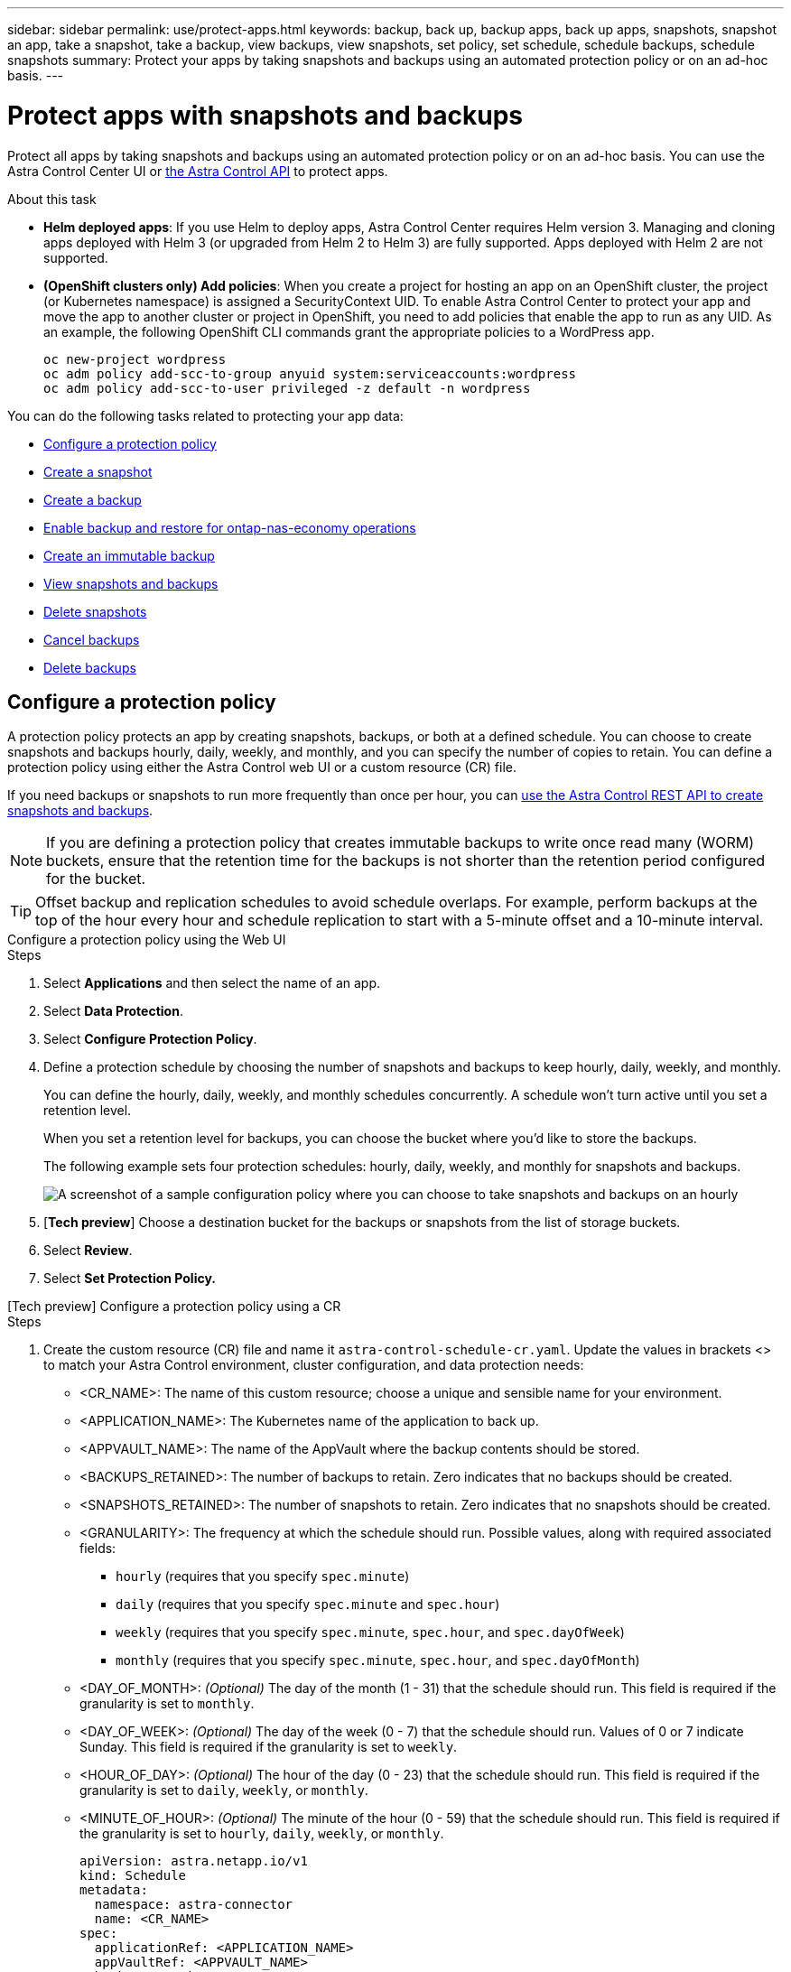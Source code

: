 ---
sidebar: sidebar
permalink: use/protect-apps.html
keywords: backup, back up, backup apps, back up apps, snapshots, snapshot an app, take a snapshot, take a backup, view backups, view snapshots, set policy, set schedule, schedule backups, schedule snapshots
summary: Protect your apps by taking snapshots and backups using an automated protection policy or on an ad-hoc basis.
---

= Protect apps with snapshots and backups
:hardbreaks:
:icons: font
:imagesdir: ../media/use/

[.lead]
Protect all apps by taking snapshots and backups using an automated protection policy or on an ad-hoc basis. You can use the Astra Control Center UI or https://docs.netapp.com/us-en/astra-automation[the Astra Control API^] to protect apps.

.About this task

* *Helm deployed apps*: If you use Helm to deploy apps, Astra Control Center requires Helm version 3. Managing and cloning apps deployed with Helm 3 (or upgraded from Helm 2 to Helm 3) are fully supported. Apps deployed with Helm 2 are not supported.

* *(OpenShift clusters only) Add policies*: When you create a project for hosting an app on an OpenShift cluster, the project (or Kubernetes namespace) is assigned a SecurityContext UID. To enable Astra Control Center to protect your app and move the app to another cluster or project in OpenShift, you need to add policies that enable the app to run as any UID. As an example, the following OpenShift CLI commands grant the appropriate policies to a WordPress app.
+
`oc new-project wordpress`
`oc adm policy add-scc-to-group anyuid system:serviceaccounts:wordpress`
`oc adm policy add-scc-to-user privileged -z default -n wordpress`

You can do the following tasks related to protecting your app data:

* <<Configure a protection policy>>
* <<Create a snapshot>>
* <<Create a backup>>
* <<Enable backup and restore for ontap-nas-economy operations>>
* <<Create an immutable backup>>
* <<View snapshots and backups>>
* <<Delete snapshots>>
* <<Cancel backups>>
* <<Delete backups>>

== Configure a protection policy

A protection policy protects an app by creating snapshots, backups, or both at a defined schedule. You can choose to create snapshots and backups hourly, daily, weekly, and monthly, and you can specify the number of copies to retain. You can define a protection policy using either the Astra Control web UI or a custom resource (CR) file.

If you need backups or snapshots to run more frequently than once per hour, you can https://docs.netapp.com/us-en/astra-automation/workflows/workflows_before.html[use the Astra Control REST API to create snapshots and backups^].

NOTE: If you are defining a protection policy that creates immutable backups to write once read many (WORM) buckets, ensure that the retention time for the backups is not shorter than the retention period configured for the bucket.

//ASTRADOC-150
TIP: Offset backup and replication schedules to avoid schedule overlaps. For example, perform backups at the top of the hour every hour and schedule replication to start with a 5-minute offset and a 10-minute interval.

[role="tabbed-block"]
====
.Configure a protection policy using the Web UI
--
.Steps

. Select *Applications* and then select the name of an app.
. Select *Data Protection*.
. Select *Configure Protection Policy*.
. Define a protection schedule by choosing the number of snapshots and backups to keep hourly, daily, weekly, and monthly.
+
You can define the hourly, daily, weekly, and monthly schedules concurrently. A schedule won't turn active until you set a retention level.
+
When you set a retention level for backups, you can choose the bucket where you'd like to store the backups.
+
The following example sets four protection schedules: hourly, daily, weekly, and monthly for snapshots and backups.
+
image:screenshot-config-protection-policy.png[A screenshot of a sample configuration policy where you can choose to take snapshots and backups on an hourly, daily, weekly, or monthly basis.]

. [*Tech preview*] Choose a destination bucket for the backups or snapshots from the list of storage buckets.
. Select *Review*.
. Select *Set Protection Policy.*
--

.[Tech preview] Configure a protection policy using a CR
--
.Steps

. Create the custom resource (CR) file and name it `astra-control-schedule-cr.yaml`. Update the values in brackets <> to match your Astra Control environment, cluster configuration, and data protection needs:
+
* <CR_NAME>: The name of this custom resource; choose a unique and sensible name for your environment.
* <APPLICATION_NAME>: The Kubernetes name of the application to back up.
* <APPVAULT_NAME>: The name of the AppVault where the backup contents should be stored.
* <BACKUPS_RETAINED>: The number of backups to retain. Zero indicates that no backups should be created.
* <SNAPSHOTS_RETAINED>: The number of snapshots to retain. Zero indicates that no snapshots should be created.
* <GRANULARITY>: The frequency at which the schedule should run. Possible values, along with required associated fields:
** `hourly` (requires that you specify `spec.minute`)
** `daily` (requires that you specify `spec.minute` and `spec.hour`)
** `weekly` (requires that you specify `spec.minute`, `spec.hour`, and `spec.dayOfWeek`)
** `monthly` (requires that you specify `spec.minute`, `spec.hour`, and `spec.dayOfMonth`)
* <DAY_OF_MONTH>: _(Optional)_ The day of the month (1 - 31) that the schedule should run. This field is required if the granularity is set to `monthly`.
* <DAY_OF_WEEK>: _(Optional)_ The day of the week (0 - 7) that the schedule should run. Values of 0 or 7 indicate Sunday. This field is required if the granularity is set to `weekly`.
* <HOUR_OF_DAY>: _(Optional)_ The hour of the day (0 - 23) that the schedule should run. This field is required if the granularity is set to `daily`, `weekly`, or `monthly`.
* <MINUTE_OF_HOUR>: _(Optional)_ The minute of the hour (0 - 59) that the schedule should run. This field is required if the granularity is set to `hourly`, `daily`, `weekly`, or `monthly`.
+
[source,yaml]
----
apiVersion: astra.netapp.io/v1
kind: Schedule
metadata:
  namespace: astra-connector
  name: <CR_NAME>
spec:
  applicationRef: <APPLICATION_NAME>
  appVaultRef: <APPVAULT_NAME>
  backupRetention: "<BACKUPS_RETAINED>"
  snapshotRetention: "<SNAPSHOTS_RETAINED>"
  granularity: <GRANULARITY>
  dayOfMonth: "<DAY_OF_MONTH>"
  dayOfWeek: "<DAY_OF_WEEK>"
  hour: "<HOUR_OF_DAY>"
  minute: "<MINUTE_OF_HOUR>"
----
. After you populate the `astra-control-schedule-cr.yaml` file with the correct values, apply the CR:
+
[source,console]
----
kubectl apply -f astra-control-schedule-cr.yaml
----
--
====

.Result

Astra Control implements the data protection policy by creating and retaining snapshots and backups using the schedule and retention policy that you defined.

== Create a snapshot

You can create an on-demand snapshot at any time.

.About this task
Astra Control supports snapshot creation using storage classes backed by the following drivers:

* `ontap-nas`
* `ontap-san`
* `ontap-san-economy`

IMPORTANT: If your app uses a storage class backed by the `ontap-nas-economy` driver, snapshots can't be created. Use an alternate storage class for snapshots.

[role="tabbed-block"]
====
.Create a snapshot using the Web UI
--
.Steps

. Select *Applications*.
. From the Options menu in the *Actions* column for the desired app, select *Snapshot*.
. Customize the name of the snapshot and then select *Next*.
. [*Tech preview*] Choose a destination bucket for the snapshot from the list of storage buckets.
. Review the snapshot summary and select *Snapshot*.
--

.[Tech preview] Create a snapshot using a CR
--
.Steps

. Create the custom resource (CR) file and name it `astra-control-snapshot-cr.yaml`. Update the values in brackets <> to match your Astra Control environment and cluster configuration:
+
* <CR_NAME>: The name of this custom resource; choose a unique and sensible name for your environment.
* <APPLICATION_NAME>: The Kubernetes name of the application to snapshot.
* <APPVAULT_NAME>: The name of the AppVault where the snapshot contents should be stored.
* <RECLAIM_POLICY>: _(Optional)_ Defines what happens to a snapshot when the snapshot CR is deleted. Valid options:
** `Retain`
** `Delete` (default)
+
[source,yaml]
----
apiVersion: astra.netapp.io/v1
kind: Snapshot
metadata:
  namespace: astra-connector
  name: <CR_NAME>
spec: 
  applicationRef: <APPLICATION_NAME>
  appVaultRef: <APPVAULT_NAME>
  reclaimPolicy: <RECLAIM_POLICY>
----
. After you populate the `astra-control-snapshot-cr.yaml` file with the correct values, apply the CR:
+
[source,console]
----
kubectl apply -f astra-control-snapshot-cr.yaml
----
--
====

.Result

The snapshot process begins. A snapshot is successful when the status is *Healthy* in the *State* column on the *Data protection* > *Snapshots* page.

== Create a backup

You can back up an app at any time. 

.About this task
Buckets in Astra Control do not report available capacity. Before backing up or cloning apps managed by Astra Control, check bucket information in the appropriate storage management system.

If your app uses a storage class backed by the `ontap-nas-economy` driver, you need to <<Enable backup and restore for ontap-nas-economy operations,enable backup and restore>> functionality. Be sure that you have defined a `backendType` parameter in your https://docs.netapp.com/us-en/trident/trident-reference/objects.html#kubernetes-storageclass-objects[Kubernetes storage object^] with a value of `ontap-nas-economy` before performing any protection operations.

[NOTE]
=====
Astra Control supports backup creation using storage classes backed by the following drivers:

* `ontap-nas`
* `ontap-nas-economy`
* `ontap-san`
* `ontap-san-economy`
=====

[role="tabbed-block"]
====
.Create a backup using the Web UI
--
.Steps

. Select *Applications*.

. From the Options menu in the *Actions* column for the desired app, select *Back up*.
. Customize the name of the backup.
. Choose whether to back up the app from an existing snapshot. If you select this option, you can choose from a list of existing snapshots.
. [*Tech preview*] Choose a destination bucket for the backup from the list of storage buckets.
. Select *Next*.
. Review the backup summary and select *Back up*.
--

.[Tech preview] Create a backup using a CR
--
.Steps

. Create the custom resource (CR) file and name it `astra-control-backup-cr.yaml`. Update the values in brackets <> to match your Astra Control environment and cluster configuration:
+
* <CR_NAME>: The name of this custom resource; choose a unique and sensible name for your environment.
* <APPLICATION_NAME>: The Kubernetes name of the application to back up.
* <APPVAULT_NAME>: The name of the AppVault where the backup contents should be stored.
+
[source,yaml]
----
apiVersion: astra.netapp.io/v1
kind: Backup
metadata:
  namespace: astra-connector
  name: <CR_NAME>
spec: 
  applicationRef: <APPLICATION_NAME>
  appVaultRef: <APPVAULT_NAME>
----
. After you populate the `astra-control-backup-cr.yaml` file with the correct values, apply the CR:
+
[source,console]
----
kubectl apply -f astra-control-backup-cr.yaml
----
--
====

.Result

Astra Control creates a backup of the app.

[NOTE]
===============================
* If your network has an outage or is abnormally slow, a backup operation might time out. This causes the backup to fail.
* If you need to cancel a running backup, use the instructions in <<Cancel backups>>. To delete the backup, wait until it has completed and then use the instructions in <<Delete backups>>.
* After a data protection operation (clone, backup, restore) and subsequent persistent volume resize, there is up to a twenty-minute delay before the new volume size is shown in the UI. The data protection operation is successful within minutes, and you can use the management software for the storage backend to confirm the change in volume size.
===============================

=== Create scheduled backups of namespaces
You can create scheduled, automatic backups of any or all namespaces on a cluster. When you configure and install the workflows, namespace backups are automatically created at a schedule that you choose during installation. You can protect all namespaces on a cluster, or only certain namespaces.

When a new namespace or app that falls within the scope of your backup schedule is added to the cluster, it is automatically protected.

.Example: Full cluster backups
An an example, if you configure and install the full cluster backup workflow, any apps in any namespace is periodically backed up without further effort by the administrator. The namespace doesn't have to exist at the time you install the workflow. 

.Example: Label-based backups
For more granularity, you can use the label-based workflow. For example, you can install this workflow and tell your users to apply one of several labels to any namespaces they want to protect, depending on the level of protection they need. This enables users to create the namespace with one of those labels, and they don't have to notify an administrator. Their new namespace and all apps within it are automatically protected.

==== Create scheduled backups of all namespaces
You can create scheduled backups of all namespaces on a cluster using the full cluster backup workflow.

.Steps
. Download the following files to a machine that has network access to your cluster:
+
* https://raw.githubusercontent.com/NetApp/netapp-astra-toolkits/main/examples/fullcluster-backup/components.yaml[components.yaml CRD file]
* https://raw.githubusercontent.com/NetApp/netapp-astra-toolkits/main/examples/fullcluster-backup/protectCluster.py[protectCluster.py Python script]

. To configure and install the toolkit, https://github.com/NetApp/netapp-astra-toolkits/blob/main/examples/fullcluster-backup/README.md[follow the included instructions^].

==== Create scheduled backups of specific namespaces
You can create scheduled backups of specific namespaces by their labels using the label-based backup workflow.

.Steps
. Download the following files to a machine that has network access to your cluster:
+
* https://raw.githubusercontent.com/NetApp/netapp-astra-toolkits/main/examples/labelbased-backup/components.yaml[components.yaml CRD file]
* https://raw.githubusercontent.com/NetApp/netapp-astra-toolkits/main/examples/labelbased-backup/protectCluster.py[protectCluster.py Python script]

. To configure and install the toolkit, https://github.com/NetApp/netapp-astra-toolkits/blob/main/examples/labelbased-backup/README.md[follow the included instructions^].

== Enable backup and restore for ontap-nas-economy operations
//Duplicated in ACS

Astra Control Provisioner provides backup and restore functionality that can be enabled for storage backends that are using the `ontap-nas-economy` storage class.

.Before you begin

* You have link:../get-started/enable-acp.html[enabled Astra Control Provisioner].
* You have defined an application in Astra Control. This application will have limited protection functionality until you complete this procedure.
* You have `ontap-nas-economy` selected as the default storage class for your storage backend.

.Steps

. Do the following on the ONTAP storage backend:
.. Find the SVM that is hosting the `ontap-nas-economy`-based volumes of the application.
.. Log in to a terminal connected to ONTAP where the volumes are created.
.. Hide the snapshot directory for the SVM:
+
NOTE: This change affects the entire SVM. The hidden directory will continue to be accessible. 
+
[source,console]
----
nfs modify -vserver <svm name> -v3-hide-snapshot enabled
----
+
IMPORTANT: Verify that the snapshot directory on the ONTAP storage backend is hidden. Failure to hide this directory might lead to loss of access to your application, especially if it is using NFSv3.

. Do the following in Astra Control Provisioner: 
.. Enable the snapshot directory for each PV that is `ontap-nas-economy` based and associated with the application:
+
[source,console]
----
tridentctl update volume <pv name> --snapshot-dir=true --pool-level=true -n trident
----

.. Confirm that the snapshot directory has been enabled for each associated PV:
+
[source,console]
----
tridentctl get volume <pv name> -n trident -o yaml | grep snapshotDir
----
+
Response:
+
----
snapshotDirectory: "true"
----

. In Astra Control, refresh the application after enabling all associated snapshot directories so that Astra Control recognizes the changed value. 

.Result

The application is ready to backup and restore using Astra Control. Each PVC is also available to be used by other applications for backups and restores.

== Create an immutable backup
An immutable backup cannot be modified, deleted, or overwritten as long as the retention policy on the bucket that stores the backup forbids it. You can create immutable backups by backing up applications to buckets that have a retention policy configured. Refer to link:../concepts/data-protection.html#immutable-backups[Data protection] for important information about working with immutable backups.

.Before you begin
You need to configure the destination bucket with a retention policy. How you do this will differ depending on which storage provider you use. Refer to the storage provider documentation for more information:

* *Amazon Web Services*: https://docs.aws.amazon.com/AmazonS3/latest/userguide/object-lock-console.html[Enable S3 Object Lock when creating the bucket and set a default retention mode of "governance" with a default retention period^].
//* *Google Cloud*: https://cloud.google.com/storage/docs/using-bucket-lock[Configure a bucket with a retention policy and specify a retention period^].
//* *Microsoft Azure*: https://learn.microsoft.com/en-us/azure/storage/blobs/immutable-policy-configure-container-scope?tabs=azure-portal[Configure a blob storage bucket with a time-based retention policy on container-level scope^].
* *NetApp StorageGRID*: https://docs.netapp.com/us-en/storagegrid-117/tenant/creating-s3-bucket.html[Enable S3 Object Lock when creating the bucket and set a default retention mode of "compliance" with a default retention period^].

NOTE: Buckets in Astra Control do not report available capacity. Before backing up or cloning apps managed by Astra Control, check bucket information in the appropriate storage management system.

IMPORTANT: If your app uses a storage class backed by the `ontap-nas-economy` driver, be sure that you have defined a `backendType` parameter in your https://docs.netapp.com/us-en/trident/trident-reference/objects.html#kubernetes-storageclass-objects[Kubernetes storage object^] with a value of `ontap-nas-economy` before performing any protection operations.

.Steps

. Select *Applications*.
. From the Options menu in the *Actions* column for the desired app, select *Back up*.
. Customize the name of the backup.
. Choose whether to back up the app from an existing snapshot. If you select this option, you can choose from a list of existing snapshots.
. Choose a destination bucket for the backup from the list of storage buckets. A write once read many (WORM) bucket is indicated with a status of "Locked" next to the bucket name.
+
NOTE: If the bucket is an unsupported type, this is indicated when you hover over or select the bucket.
. Select *Next*.
. Review the backup summary and select *Back up*.

.Result

Astra Control creates an immutable backup of the app.

[NOTE]
===============================
* If your network has an outage or is abnormally slow, a backup operation might time out. This causes the backup to fail.
* If you try to create two immutable backups of the same app to the same bucket at the same time, Astra Control prevents the second backup from starting. Wait until the first backup is complete before starting another.
* You cannot cancel a running immutable backup.
* After a data protection operation (clone, backup, restore) and subsequent persistent volume resize, there is up to a twenty-minute delay before the new volume size is shown in the UI. The data protection operation is successful within minutes, and you can use the management software for the storage backend to confirm the change in volume size.
===============================

== View snapshots and backups

You can view the snapshots and backups of an app from the Data Protection tab.

NOTE: An immutable backup is indicated with a status of "Locked" next to the bucket it is using.

.Steps

. Select *Applications* and then select the name of an app.
. Select *Data Protection*.
+
The snapshots display by default.

. Select *Backups* to see the list of backups.

== Delete snapshots

Delete the scheduled or on-demand snapshots that you no longer need.

NOTE: You cannot delete a snapshot that currently is being replicated.

.Steps

. Select *Applications* and then select the name of a managed app.
. Select *Data Protection*.
. From the Options menu in the *Actions* column for the desired snapshot, select *Delete snapshot*.
//+
//image:screenshot-delete-snapshot.gif[A screenshot of the Data protection tab for an app where you can delete a snapshot.]

. Type the word "delete" to confirm deletion and then select *Yes, Delete snapshot*.

.Result

Astra Control deletes the snapshot.

== Cancel backups

You can cancel a backup that is in progress.

TIP: To cancel a backup, the backup must be in `Running` state. You cannot cancel a backup that is in `Pending` state.

NOTE: You cannot cancel a running immutable backup.

.Steps

. Select *Applications* and then select the name of an app.
. Select *Data Protection*.
. Select *Backups*.
//+
//image:screenshot-data-protection-backups.gif[A screenshot of the Backups option that's available in the far right of the data protection tab.]

. From the Options menu in the *Actions* column for the desired backup, select *Cancel*.
. Type the word "cancel" to confirm the operation and then select *Yes, cancel backup*.


== Delete backups

Delete the scheduled or on-demand backups that you no longer need. You cannot delete a backup made to an immutable bucket until the bucket's retention policy enables you to do so.

NOTE: You cannot delete an immutable backup before the retention period expires.

NOTE: If you need to cancel a running backup, use the instructions in <<Cancel backups>>. To delete the backup, wait until it has completed and then use these instructions.

.Steps

. Select *Applications* and then select the name of an app.
. Select *Data Protection*.
. Select *Backups*.
//+
//image:screenshot-data-protection-backups.gif[A screenshot of the Backups option that's available in the far right of the data protection tab.]

. From the Options menu in the *Actions* column for the desired backup, select *Delete backup*.
//+
//image:screenshot-delete-backup.gif[A screenshot of the Data protection tab for an app where you can delete a snapshot.]

. Type the word "delete" to confirm deletion and then select *Yes, Delete backup*.

.Result

Astra Control deletes the backup.
